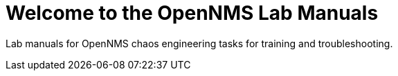 
[[welcome]]
= Welcome to the OpenNMS Lab Manuals

Lab manuals for OpenNMS chaos engineering tasks for training and troubleshooting.
